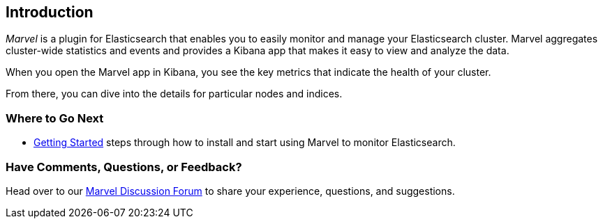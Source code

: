 [[introduction]]
== Introduction

_Marvel_ is a plugin for Elasticsearch that enables you to easily monitor and manage
your Elasticsearch cluster. Marvel aggregates cluster-wide statistics and events and provides a 
Kibana app that makes it easy to view and analyze the data. 

When you open the Marvel app in Kibana, you see the key metrics that indicate the health of your 
cluster. 

From there, you can dive into the details for particular nodes and indices. 

[float]
=== Where to Go Next

* <<getting-started, Getting Started>> steps through how to install and start using Marvel to 
monitor Elasticsearch.

[float]
=== Have Comments, Questions, or Feedback?

Head over to our https://discuss.elastic.co/c/marvel[Marvel Discussion Forum] to share your 
experience, questions, and suggestions.